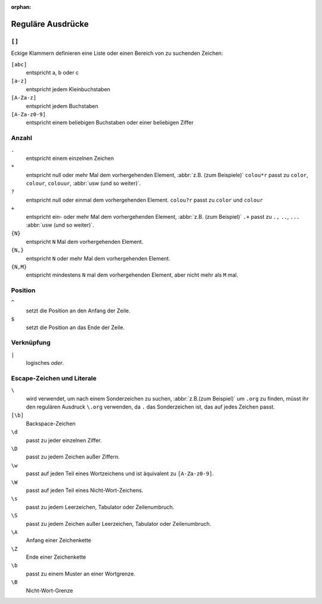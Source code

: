 :orphan:

Reguläre Ausdrücke
==================

.. seealso::
   * `www.regular-expressions.info <https://www.regular-expressions.info/>`_
   * `regex101 <https://regex101.com>`_
   * `AutoRegex <https://www.autoregex.xyz>`_

``[]``
------

Eckige Klammern definieren eine Liste oder einen Bereich von zu suchenden
Zeichen:

``[abc]``
    entspricht a, b oder c

``[a-z]``
    entspricht jedem Kleinbuchstaben
``[A-Za-z]``
    entspricht jedem Buchstaben
``[A-Za-z0-9]``
    entspricht einem beliebigen Buchstaben oder einer beliebigen Ziffer

Anzahl
------

``.``
    entspricht einem einzelnen Zeichen
``*``
    entspricht null oder mehr Mal dem vorhergehenden Element, :abbr:`z.B. (zum
    Beispiele)` ``colou*r``
    passt zu ``color``, ``colour``, ``colouur``, :abbr:`usw (und so weiter)`.
``?``
    entspricht null oder einmal dem vorhergehenden Element. ``colou?r`` passt
    zu ``color`` und ``colour``
``+``
    entspricht ein- oder mehr Mal dem vorhergehenden Element, :abbr:`z.B. (zum
    Beispiel)` ``.+`` passt
    zu ``.,`` ``..``, ``...`` :abbr:`usw (und so weiter)`.
``{N}``
    entspricht ``N`` Mal dem vorhergehenden Element.
``{N,}``
    entspricht ``N`` oder mehr Mal dem vorhergehenden Element.
``{N,M}``
    entspricht mindestens ``N`` mal dem vorhergehenden Element, aber nicht mehr
    als ``M`` mal.

Position
--------

``^``
    setzt die Position an den Anfang der Zeile.
``$``
    setzt die Position an das Ende der Zeile.

Verknüpfung
-----------

``|``
    logisches *oder*.

Escape-Zeichen und Literale
---------------------------

``\``
    wird verwendet, um nach einem Sonderzeichen zu suchen,
    :abbr:`z.B.(zum Beispiel)` um ``.org`` zu finden, müsst ihr den regulären
    Ausdruck ``\.org`` verwenden, da ``.`` das Sonderzeichen ist, das auf jedes
    Zeichen passt.
``[\b]``
    Backspace-Zeichen
``\d``
    passt zu jeder einzelnen Ziffer.
``\D``
    passt zu jedem Zeichen außer Ziffern.
``\w``
    passt auf jeden Teil eines Wortzeichens und ist äquivalent zu
    ``[A-Za-z0-9]``.
``\W``
    passt auf jeden Teil eines Nicht-Wort-Zeichens.
``\s``
    passt zu jedem Leerzeichen, Tabulator oder Zeilenumbruch.
``\S``
    passt zu jedem Zeichen außer Leerzeichen, Tabulator oder Zeilenumbruch.
``\A``
    Anfang einer Zeichenkette
``\Z``
    Ende einer Zeichenkette
``\b``
    passt zu einem Muster an einer Wortgrenze.
``\B``
    Nicht-Wort-Grenze
